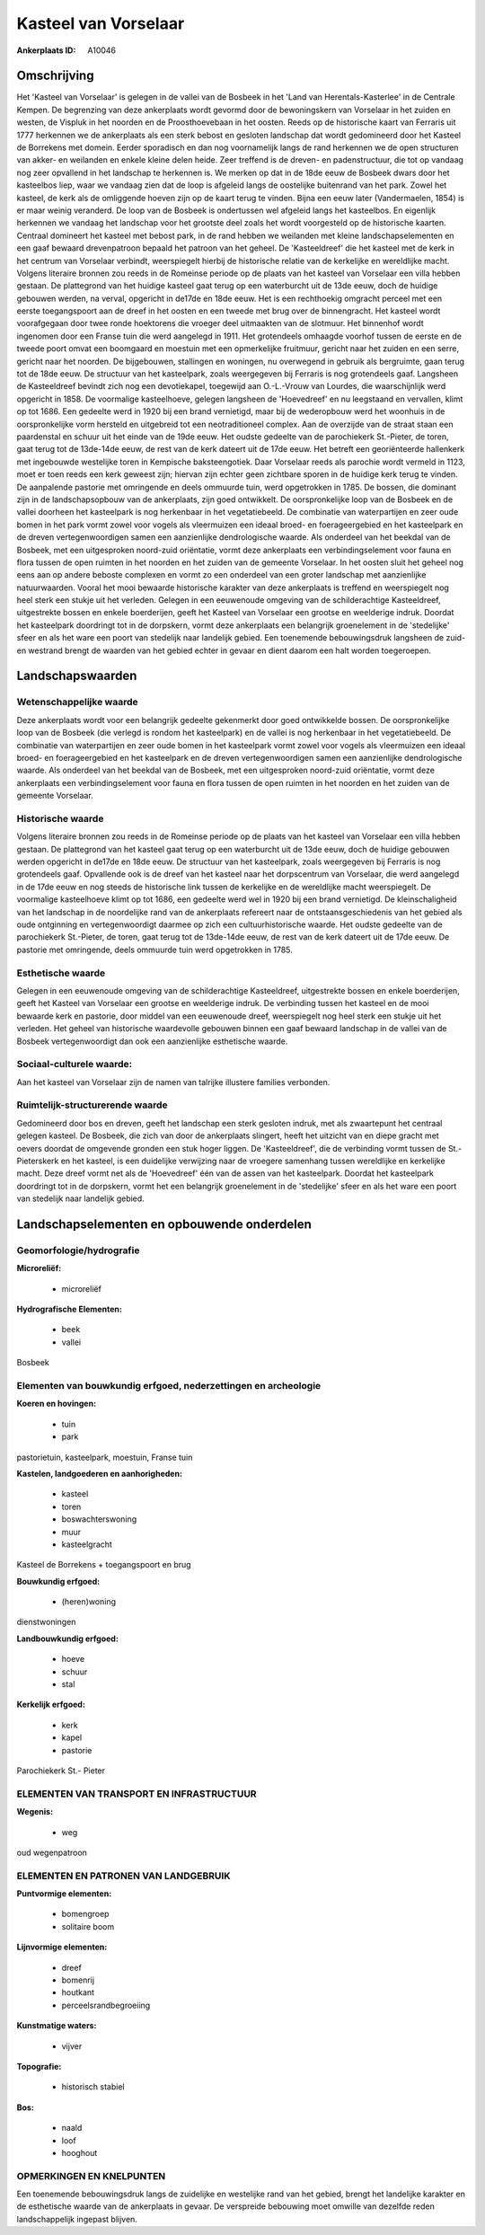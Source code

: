 Kasteel van Vorselaar
=====================

:Ankerplaats ID: A10046



Omschrijving
------------

Het 'Kasteel van Vorselaar' is gelegen in de vallei van de Bosbeek in
het 'Land van Herentals-Kasterlee' in de Centrale Kempen. De begrenzing
van deze ankerplaats wordt gevormd door de bewoningskern van Vorselaar
in het zuiden en westen, de Vispluk in het noorden en de Proosthoevebaan
in het oosten. Reeds op de historische kaart van Ferraris uit 1777
herkennen we de ankerplaats als een sterk bebost en gesloten landschap
dat wordt gedomineerd door het Kasteel de Borrekens met domein. Eerder
sporadisch en dan nog voornamelijk langs de rand herkennen we de open
structuren van akker- en weilanden en enkele kleine delen heide. Zeer
treffend is de dreven- en padenstructuur, die tot op vandaag nog zeer
opvallend in het landschap te herkennen is. We merken op dat in de 18de
eeuw de Bosbeek dwars door het kasteelbos liep, waar we vandaag zien dat
de loop is afgeleid langs de oostelijke buitenrand van het park. Zowel
het kasteel, de kerk als de omliggende hoeven zijn op de kaart terug te
vinden. Bijna een eeuw later (Vandermaelen, 1854) is er maar weinig
veranderd. De loop van de Bosbeek is ondertussen wel afgeleid langs het
kasteelbos. En eigenlijk herkennen we vandaag het landschap voor het
grootste deel zoals het wordt voorgesteld op de historische kaarten.
Centraal domineert het kasteel met bebost park, in de rand hebben we
weilanden met kleine landschapselementen en een gaaf bewaard
drevenpatroon bepaald het patroon van het geheel. De 'Kasteeldreef' die
het kasteel met de kerk in het centrum van Vorselaar verbindt,
weerspiegelt hierbij de historische relatie van de kerkelijke en
wereldlijke macht. Volgens literaire bronnen zou reeds in de Romeinse
periode op de plaats van het kasteel van Vorselaar een villa hebben
gestaan. De plattegrond van het huidige kasteel gaat terug op een
waterburcht uit de 13de eeuw, doch de huidige gebouwen werden, na
verval, opgericht in de17de en 18de eeuw. Het is een rechthoekig
omgracht perceel met een eerste toegangspoort aan de dreef in het oosten
en een tweede met brug over de binnengracht. Het kasteel wordt
voorafgegaan door twee ronde hoektorens die vroeger deel uitmaakten van
de slotmuur. Het binnenhof wordt ingenomen door een Franse tuin die werd
aangelegd in 1911. Het grotendeels omhaagde voorhof tussen de eerste en
de tweede poort omvat een boomgaard en moestuin met een opmerkelijke
fruitmuur, gericht naar het zuiden en een serre, gericht naar het
noorden. De bijgebouwen, stallingen en woningen, nu overwegend in
gebruik als bergruimte, gaan terug tot de 18de eeuw. De structuur van
het kasteelpark, zoals weergegeven bij Ferraris is nog grotendeels gaaf.
Langsheen de Kasteeldreef bevindt zich nog een devotiekapel, toegewijd
aan O.-L.-Vrouw van Lourdes, die waarschijnlijk werd opgericht in 1858.
De voormalige kasteelhoeve, gelegen langsheen de 'Hoevedreef' en nu
leegstaand en vervallen, klimt op tot 1686. Een gedeelte werd in 1920
bij een brand vernietigd, maar bij de wederopbouw werd het woonhuis in
de oorspronkelijke vorm hersteld en uitgebreid tot een neotraditioneel
complex. Aan de overzijde van de straat staan een paardenstal en schuur
uit het einde van de 19de eeuw. Het oudste gedeelte van de parochiekerk
St.-Pieter, de toren, gaat terug tot de 13de-14de eeuw, de rest van de
kerk dateert uit de 17de eeuw. Het betreft een georiënteerde hallenkerk
met ingebouwde westelijke toren in Kempische baksteengotiek. Daar
Vorselaar reeds als parochie wordt vermeld in 1123, moet er toen reeds
een kerk geweest zijn; hiervan zijn echter geen zichtbare sporen in de
huidige kerk terug te vinden. De aanpalende pastorie met omringende en
deels ommuurde tuin, werd opgetrokken in 1785. De bossen, die dominant
zijn in de landschapsopbouw van de ankerplaats, zijn goed ontwikkelt. De
oorspronkelijke loop van de Bosbeek en de vallei doorheen het
kasteelpark is nog herkenbaar in het vegetatiebeeld. De combinatie van
waterpartijen en zeer oude bomen in het park vormt zowel voor vogels als
vleermuizen een ideaal broed- en foerageergebied en het kasteelpark en
de dreven vertegenwoordigen samen een aanzienlijke dendrologische
waarde. Als onderdeel van het beekdal van de Bosbeek, met een
uitgesproken noord-zuid oriëntatie, vormt deze ankerplaats een
verbindingselement voor fauna en flora tussen de open ruimten in het
noorden en het zuiden van de gemeente Vorselaar. In het oosten sluit het
geheel nog eens aan op andere beboste complexen en vormt zo een
onderdeel van een groter landschap met aanzienlijke natuurwaarden.
Vooral het mooi bewaarde historische karakter van deze ankerplaats is
treffend en weerspiegelt nog heel sterk een stukje uit het verleden.
Gelegen in een eeuwenoude omgeving van de schilderachtige Kasteeldreef,
uitgestrekte bossen en enkele boerderijen, geeft het Kasteel van
Vorselaar een grootse en weelderige indruk. Doordat het kasteelpark
doordringt tot in de dorpskern, vormt deze ankerplaats een belangrijk
groenelement in de 'stedelijke' sfeer en als het ware een poort van
stedelijk naar landelijk gebied. Een toenemende bebouwingsdruk langsheen
de zuid- en westrand brengt de waarden van het gebied echter in gevaar
en dient daarom een halt worden toegeroepen.



Landschapswaarden
-----------------


Wetenschappelijke waarde
~~~~~~~~~~~~~~~~~~~~~~~~

Deze ankerplaats wordt voor een belangrijk gedeelte gekenmerkt door
goed ontwikkelde bossen. De oorspronkelijke loop van de Bosbeek (die
verlegd is rondom het kasteelpark) en de vallei is nog herkenbaar in het
vegetatiebeeld. De combinatie van waterpartijen en zeer oude bomen in
het kasteelpark vormt zowel voor vogels als vleermuizen een ideaal
broed- en foerageergebied en het kasteelpark en de dreven
vertegenwoordigen samen een aanzienlijke dendrologische waarde. Als
onderdeel van het beekdal van de Bosbeek, met een uitgesproken
noord-zuid oriëntatie, vormt deze ankerplaats een verbindingselement
voor fauna en flora tussen de open ruimten in het noorden en het zuiden
van de gemeente Vorselaar.

Historische waarde
~~~~~~~~~~~~~~~~~~


Volgens literaire bronnen zou reeds in de Romeinse periode op de
plaats van het kasteel van Vorselaar een villa hebben gestaan. De
plattegrond van het kasteel gaat terug op een waterburcht uit de 13de
eeuw, doch de huidige gebouwen werden opgericht in de17de en 18de eeuw.
De structuur van het kasteelpark, zoals weergegeven bij Ferraris is nog
grotendeels gaaf. Opvallende ook is de dreef van het kasteel naar het
dorpscentrum van Vorselaar, die werd aangelegd in de 17de eeuw en nog
steeds de historische link tussen de kerkelijke en de wereldlijke macht
weerspiegelt. De voormalige kasteelhoeve klimt op tot 1686, een gedeelte
werd wel in 1920 bij een brand vernietigd. De kleinschaligheid van het
landschap in de noordelijke rand van de ankerplaats refereert naar de
ontstaansgeschiedenis van het gebied als oude ontginning en
vertegenwoordigt daarmee op zich een cultuurhistorische waarde. Het
oudste gedeelte van de parochiekerk St.-Pieter, de toren, gaat terug tot
de 13de-14de eeuw, de rest van de kerk dateert uit de 17de eeuw. De
pastorie met omringende, deels ommuurde tuin werd opgetrokken in 1785.

Esthetische waarde
~~~~~~~~~~~~~~~~~~

Gelegen in een eeuwenoude omgeving van de
schilderachtige Kasteeldreef, uitgestrekte bossen en enkele boerderijen,
geeft het Kasteel van Vorselaar een grootse en weelderige indruk. De
verbinding tussen het kasteel en de mooi bewaarde kerk en pastorie, door
middel van een eeuwenoude dreef, weerspiegelt nog heel sterk een stukje
uit het verleden. Het geheel van historische waardevolle gebouwen binnen
een gaaf bewaard landschap in de vallei van de Bosbeek vertegenwoordigt
dan ook een aanzienlijke esthetische waarde.


Sociaal-culturele waarde:
~~~~~~~~~~~~~~~~~~~~~~~~


Aan het kasteel van Vorselaar zijn de
namen van talrijke illustere families verbonden.

Ruimtelijk-structurerende waarde
~~~~~~~~~~~~~~~~~~~~~~~~~~~~~~~~

Gedomineerd door bos en dreven, geeft het landschap een sterk
gesloten indruk, met als zwaartepunt het centraal gelegen kasteel. De
Bosbeek, die zich van door de ankerplaats slingert, heeft het uitzicht
van en diepe gracht met oevers doordat de omgevende gronden een stuk
hoger liggen. De 'Kasteeldreef', die de verbinding vormt tussen de
St.-Pieterskerk en het kasteel, is een duidelijke verwijzing naar de
vroegere samenhang tussen wereldlijke en kerkelijke macht. Deze dreef
vormt net als de 'Hoevedreef' één van de assen van het kasteelpark.
Doordat het kasteelpark doordringt tot in de dorpskern, vormt het een
belangrijk groenelement in de 'stedelijke' sfeer en als het ware een
poort van stedelijk naar landelijk gebied.



Landschapselementen en opbouwende onderdelen
--------------------------------------------



Geomorfologie/hydrografie
~~~~~~~~~~~~~~~~~~~~~~~~

**Microreliëf:**

 * microreliëf


**Hydrografische Elementen:**

 * beek
 * vallei


Bosbeek

Elementen van bouwkundig erfgoed, nederzettingen en archeologie
~~~~~~~~~~~~~~~~~~~~~~~~~~~~~~~~~~~~~~~~~~~~~~~~~~~~~~~~~~~~~~~

**Koeren en hovingen:**

 * tuin
 * park


pastorietuin, kasteelpark, moestuin, Franse tuin

**Kastelen, landgoederen en aanhorigheden:**

 * kasteel
 * toren
 * boswachterswoning
 * muur
 * kasteelgracht


Kasteel de Borrekens + toegangspoort en brug

**Bouwkundig erfgoed:**

 * (heren)woning


dienstwoningen

**Landbouwkundig erfgoed:**

 * hoeve
 * schuur
 * stal


**Kerkelijk erfgoed:**

 * kerk
 * kapel
 * pastorie


Parochiekerk St.- Pieter

ELEMENTEN VAN TRANSPORT EN INFRASTRUCTUUR
~~~~~~~~~~~~~~~~~~~~~~~~~~~~~~~~~~~~~~~~~

**Wegenis:**

 * weg


oud wegenpatroon

ELEMENTEN EN PATRONEN VAN LANDGEBRUIK
~~~~~~~~~~~~~~~~~~~~~~~~~~~~~~~~~~~~~

**Puntvormige elementen:**

 * bomengroep
 * solitaire boom


**Lijnvormige elementen:**

 * dreef
 * bomenrij
 * houtkant
 * perceelsrandbegroeiing

**Kunstmatige waters:**

 * vijver


**Topografie:**

 * historisch stabiel


**Bos:**

 * naald
 * loof
 * hooghout



OPMERKINGEN EN KNELPUNTEN
~~~~~~~~~~~~~~~~~~~~~~~~

Een toenemende bebouwingsdruk langs de zuidelijke en westelijke rand van
het gebied, brengt het landelijke karakter en de esthetische waarde van
de ankerplaats in gevaar. De verspreide bebouwing moet omwille van
dezelfde reden landschappelijk ingepast blijven.
